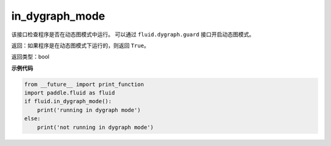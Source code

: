 .. _cn_api_fluid_in_dygraph_mode:

in_dygraph_mode
-------------------------------

.. py:function:: paddle.fluid.in_dygraph_mode()

该接口检查程序是否在动态图模式中运行。
可以通过 ``fluid.dygraph.guard`` 接口开启动态图模式。

返回：如果程序是在动态图模式下运行的，则返回 ``True``。

返回类型：bool

**示例代码**

.. code-block:: python

    from __future__ import print_function
    import paddle.fluid as fluid
    if fluid.in_dygraph_mode():
        print('running in dygraph mode')
    else:
        print('not running in dygraph mode')


